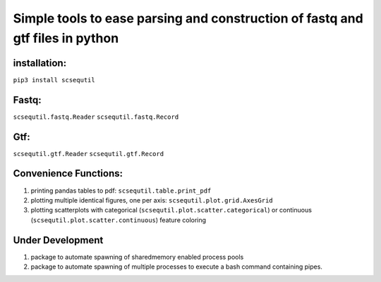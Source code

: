 
Simple tools to ease parsing and construction of fastq and gtf files in python
==============================================================================

installation:
-------------
``pip3 install scsequtil``

Fastq:
------
``scsequtil.fastq.Reader``
``scsequtil.fastq.Record``

Gtf:
----
``scsequtil.gtf.Reader``
``scsequtil.gtf.Record``


Convenience Functions:
----------------------
#. printing pandas tables to pdf: ``scsequtil.table.print_pdf``
#. plotting multiple identical figures, one per axis: ``scsequtil.plot.grid.AxesGrid``
#. plotting scatterplots with categorical (``scsequtil.plot.scatter.categorical``) or
   continuous (``scsequtil.plot.scatter.continuous``) feature coloring

Under Development
-----------------
#. package to automate spawning of sharedmemory enabled process pools
#. package to automate spawning of multiple processes to execute a bash command
   containing pipes.